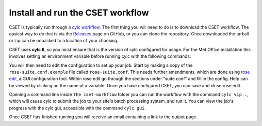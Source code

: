 Install and run the CSET workflow
=================================

CSET is typically run through a `cylc workflow`_. The first thing you will need
to do is to download the CSET workflow. The easiest way to do that is via the
`Releases`_ page on GitHub, or you can clone the repository. Once downloaded the
tarball or zip can be unpacked to a location of your choosing.

CSET uses **cylc 8**, so you must ensure that is the version of cylc configured
for usage. For the Met Office installation this involves setting an environment
variable before running cylc with the following commands:

.. code-block::bash

   export CYLC_VERSION=8
   cylc --version  # Check version starts in 8

You will then need to edit the configuration to set up your job. Start by making
a copy of the ``rose-suite.conf.example`` file called ``rose-suite.conf``. This
needs further amendments, which are done using `rose edit`_, a GUI configuration
tool. Within rose edit go through the sections under "suite conf" and fill in
the config. Help can be viewed by clicking on the name of a variable. Once
you have configured CSET, you can save and close rose edit.

Opening a command line inside ``the cset-workflow`` folder you can run the
workflow with the command ``cylc vip .``, which will cause cylc to submit the
job to your site's batch processing system, and run it. You can view the job's
progress with the cylc gui, accessible with the command ``cylc gui``.

Once CSET has finished running you will receive an email containing a link to
the output page.

.. _cylc workflow: https://cylc.github.io/
.. _Releases: https://github.com/MetOffice/CSET/releases
.. _rose edit: https://metomi.github.io/rose/doc/html/api/command-reference.html#rose-config-edit
